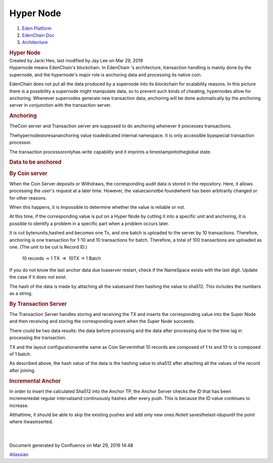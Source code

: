 ==========================
Hyper Node
==========================

.. container::
   :name: page

   .. container:: aui-page-panel
      :name: main

      .. container::
         :name: main-header

         .. container::
            :name: breadcrumb-section

            #. `Eden Platform <index.html>`__
            #. `EdenChain Doc <EdenChain-Doc_120848728.html>`__
            #. `Architecture <Architecture_78413825.html>`__

         .. rubric:: Hyper Node
            :name: title-heading
            :class: pagetitle

      .. container:: view
         :name: content

         .. container:: page-metadata

            Created by Jacki Heo, last modified by Jay Lee on Mar 29,
            2019

         .. container:: wiki-content group
            :name: main-content

            Hypernode means EdenChain's blockchain. In EdenChain 's
            architecture, transaction handling is mainly done by the
            supernode, and the hypernode's major role is anchoring data
            and processing its native coin.

            EdenChain does not put all the data produced by a supernode
            into its blockchain for scalability reasons. In this picture
            there is a possibility a supernode might manipulate data, so
            to prevent such kinds of cheating, hypernodes allow for
            anchoring. Whenever supernodes generate new transaction
            data, anchoring will be done automatically by the anchoring
            server in conjunction with the transaction server. 

            .. rubric:: Anchoring
               :name: HyperNode-Anchoring

            TheCoin server and Transaction server are supposed to do
            anchoring whenever it processes transactions. 

            Thehypernodestoresananchoring value toadedicated internal
            namespace. It is only accessible byaspecial transaction
            processor. 

            The transaction processoronlyhas write capability and it
            imprints a timestampintotheglobal state.

            .. rubric:: Data to be anchored
               :name: HyperNode-Datatobeanchored

            .. rubric:: By Coin server
               :name: HyperNode-ByCoinserver

            When the Coin Server deposits or Withdraws, the
            corresponding audit data is stored in the repository. Here,
            it allows processing the user's request at a later time.
            However, the valuecannotbe foundwhenit has been arbitrarily
            changed or for other reasons.

            When this happens, it is impossible to determine whether the
            value is reliable or not.

            At this time, if the corresponding value is put on a Hyper
            Node by cutting it into a specific unit and anchoring, it is
            possible to identify a problem in a specific part when a
            problem occurs later.

            It is cut bytenunits,hashed and becomes one Tx, and one
            batch is uploaded to the server by 10 transactions.
            Therefore, anchoring is one transaction for 1-10 and 10
            transactions for batch. Therefore, a total of 100
            transactions are uploaded as one. (The unit to be cut is
            Record ID.)

               10 records → 1 TX  =>  10TX → 1 Batch

            If you do not know the last anchor data due toaserver
            restart, check if the NameSpace exists with the last digit.
            Update the case if it does not exist.

            The hash of the data is made by attaching all the values
            ​​and then hashing the value to sha512. ​This includes the
            numbers as a string. 

            .. rubric:: By Transaction Server
               :name: HyperNode-ByTransactionServer

            The Transaction Server handles storing and receiving the TX
            and inserts the corresponding value into the Super Node and
            then receiving and storing the corresponding event when the
            Super Node succeeds.

            There could be two data results: the data before processing
            and the data after processing due to the time lag in
            processing the transaction.

            TX and the layout configurationarethe same as Coin
            Serverinthat 10 records are composed of 1 tx and 10 tx is
            composed of 1 batch.

            As described above, the hash value of the data is the
            hashing value to sha512 after attaching all the values ​​of
            the record after joining.

            .. rubric:: Incremental Anchor
               :name: HyperNode-IncrementalAnchor

            In order to insert the calculated Sha512 into the Anchor TP,
            the Anchor Server checks the ID that has been incrementedat
            regular intervalsand continuously hashes after every push.
            This is because the ID value continues to increase.

            Atthattime, it should be able to skip the existing pushes
            and add only new ones.Noteit savesthelast-idupuntil the
            point where itwasinserted. 

            | 

            | 

   .. container::
      :name: footer

      .. container:: section footer-body

         Document generated by Confluence on Mar 29, 2019 14:48

         .. container::
            :name: footer-logo

            `Atlassian <http://www.atlassian.com/>`__



